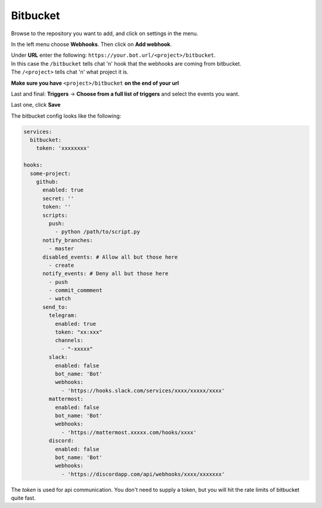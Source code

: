 *************
Bitbucket
*************

Browse to the repository you want to add, and click on settings in the menu.

In the left menu choose **Webhooks**.
Then click on **Add webhook**.

| Under **URL** enter the following: ``https://your.bot.url/<project>/bitbucket``.
| In this case the ``/bitbucket`` tells chat 'n' hook that the webhooks are coming from bitbucket.
| The ``/<project>`` tells chat 'n' what project it is.

**Make sure you have** ``<project>/bitbucket``  **on the end of your url**


Last and final: **Triggers** -> **Choose from a full list of triggers** and select the events you want.

Last one, click **Save**

The bitbucket config looks like the following:


.. code-block:: yaml

  services:
    bitbucket:
      token: 'xxxxxxxx'

  hooks:
    some-project:
      github:
        enabled: true
        secret: ''
        token: ''
        scripts:
          push:
            - python /path/to/script.py
        notify_branches:
          - master
        disabled_events: # Allow all but those here
          - create
        notify_events: # Deny all but those here
          - push
          - commit_commment
          - watch
        send_to:
          telegram:
            enabled: true
            token: "xx:xxx"
            channels:
              - "-xxxxx"
          slack:
            enabled: false
            bot_name: 'Bot'
            webhooks:
              - 'https://hooks.slack.com/services/xxxx/xxxxx/xxxx'
          mattermost:
            enabled: false
            bot_name: 'Bot'
            webhooks:
              - 'https://mattermost.xxxxx.com/hooks/xxxx'
          discord:
            enabled: false
            bot_name: 'Bot'
            webhooks:
              - 'https://discordapp.com/api/webhooks/xxxx/xxxxxxx'


The `token` is used for api communication. You don't need to supply a token, but you will hit the rate limits of bitbucket quite fast.
